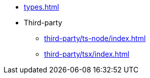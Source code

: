 * xref:types.adoc[]
* Third-party
** xref:third-party/ts-node/index.adoc[]
** xref:third-party/tsx/index.adoc[]
